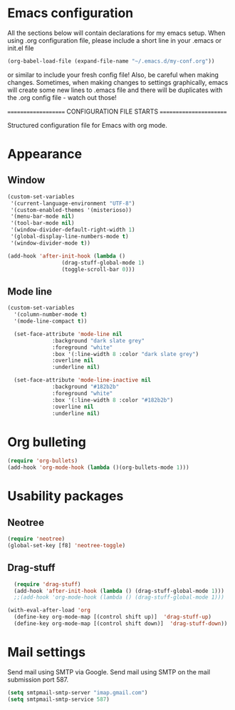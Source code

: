 * Emacs configuration
All the sections below will contain declarations for my emacs
setup. When using .org configuration file, please include a short line
in your .emacs or init.el file

#+BEGIN_SRC emacs-lisp
  (org-babel-load-file (expand-file-name "~/.emacs.d/my-conf.org"))
#+END_SRC

or similar to include your fresh config file! Also, be careful when
making changes. Sometimes, when making changes to settings
graphically, emacs will create some new lines to .emacs file and there
will be duplicates with the .org config file - watch out those!


==================== CONFIGURATION FILE STARTS =======================

Structured configuration file for Emacs with org mode.

* Appearance
** Window

#+BEGIN_SRC emacs-lisp
  (custom-set-variables
   '(current-language-environment "UTF-8")
   '(custom-enabled-themes '(misterioso))
   '(menu-bar-mode nil)
   '(tool-bar-mode nil)
   '(window-divider-default-right-width 1)
   '(global-display-line-numbers-mode t)
   '(window-divider-mode t))
#+END_SRC

#+RESULTS:

#+BEGIN_SRC emacs-lisp
  (add-hook 'after-init-hook (lambda ()
			       (drag-stuff-global-mode 1)
			       (toggle-scroll-bar 0)))
#+END_SRC

** Mode line

#+BEGIN_SRC emacs-lisp
(custom-set-variables
  '(column-number-mode t)
  '(mode-line-compact t))

  (set-face-attribute 'mode-line nil
		      :background "dark slate grey"
		      :foreground "white"
		      :box '(:line-width 8 :color "dark slate grey")
		      :overline nil
		      :underline nil)

  (set-face-attribute 'mode-line-inactive nil
		      :background "#182b2b"
		      :foreground "white"
		      :box '(:line-width 8 :color "#182b2b")
		      :overline nil
		      :underline nil)
#+END_SRC

* Org bulleting
#+BEGIN_SRC emacs-lisp
  (require 'org-bullets)
  (add-hook 'org-mode-hook (lambda ()(org-bullets-mode 1)))
#+END_SRC

* Usability packages
** Neotree
#+BEGIN_SRC emacs-lisp
  (require 'neotree)
  (global-set-key [f8] 'neotree-toggle)
#+END_SRC

** Drag-stuff
#+BEGIN_SRC emacs-lisp
    (require 'drag-stuff)
    (add-hook 'after-init-hook (lambda () (drag-stuff-global-mode 1)))
    ;;(add-hook 'org-mode-hook (lambda () (drag-stuff-global-mode 1)))

  (with-eval-after-load 'org
    (define-key org-mode-map [(control shift up)]  'drag-stuff-up)
    (define-key org-mode-map [(control shift down)]  'drag-stuff-down))

#+END_SRC

* Mail settings
Send mail using SMTP via Google. 
Send mail using SMTP on the mail submission port 587.
#+BEGIN_SRC emacs-lisp
  (setq smtpmail-smtp-server "imap.gmail.com")
  (setq smtpmail-smtp-service 587)
#+END_SRC
